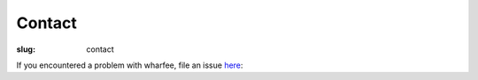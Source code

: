 Contact
=======

:slug: contact

If you encountered a problem with wharfee, file an issue `here`_:

.. _here: https://github.com/j-bennet/wharfee/issues

